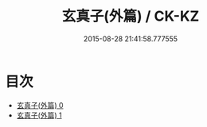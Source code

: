 #+TITLE: 玄真子(外篇) / CK-KZ

#+DATE: 2015-08-28 21:41:58.777555
* 目次
 - [[file:KR5d0052_000.txt][玄真子(外篇) 0]]
 - [[file:KR5d0052_001.txt][玄真子(外篇) 1]]
